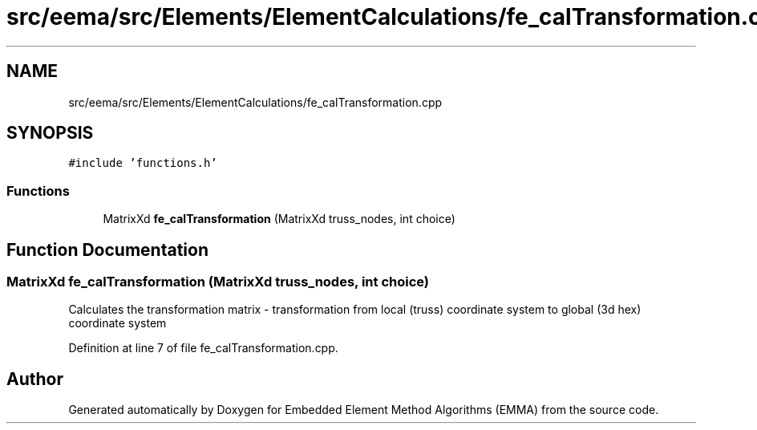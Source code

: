 .TH "src/eema/src/Elements/ElementCalculations/fe_calTransformation.cpp" 3 "Wed May 10 2017" "Embedded Element Method Algorithms (EMMA)" \" -*- nroff -*-
.ad l
.nh
.SH NAME
src/eema/src/Elements/ElementCalculations/fe_calTransformation.cpp
.SH SYNOPSIS
.br
.PP
\fC#include 'functions\&.h'\fP
.br

.SS "Functions"

.in +1c
.ti -1c
.RI "MatrixXd \fBfe_calTransformation\fP (MatrixXd truss_nodes, int choice)"
.br
.in -1c
.SH "Function Documentation"
.PP 
.SS "MatrixXd fe_calTransformation (MatrixXd truss_nodes, int choice)"
Calculates the transformation matrix - transformation from local (truss) coordinate system to global (3d hex) coordinate system 
.PP
Definition at line 7 of file fe_calTransformation\&.cpp\&.
.SH "Author"
.PP 
Generated automatically by Doxygen for Embedded Element Method Algorithms (EMMA) from the source code\&.
